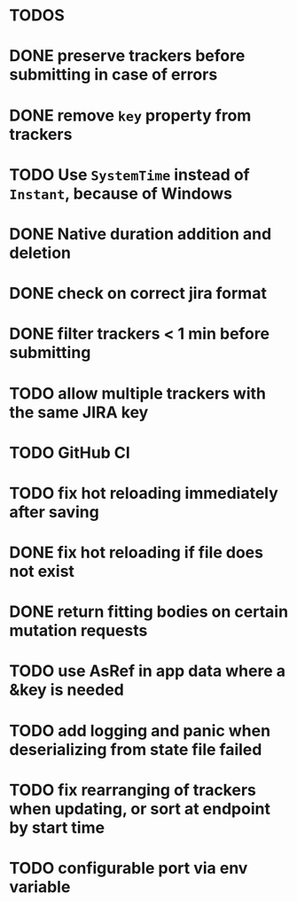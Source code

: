 * TODOS

* DONE preserve trackers before submitting in case of errors
* DONE remove ~key~ property from trackers
* TODO Use ~SystemTime~ instead of ~Instant~, because of Windows
* DONE Native duration addition and deletion
* DONE check on correct jira format
* DONE filter trackers < 1 min before submitting
* TODO allow multiple trackers with the same JIRA key
* TODO GitHub CI
* TODO fix hot reloading immediately after saving
* DONE fix hot reloading if file does not exist
* DONE return fitting bodies on certain mutation requests
* TODO use AsRef in app data where a &key is needed
* TODO add logging and panic when deserializing from state file failed
* TODO fix rearranging of trackers when updating, or sort at endpoint by start time
* TODO configurable port via env variable
